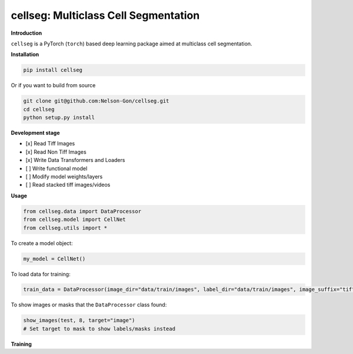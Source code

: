 
cellseg: Multiclass Cell Segmentation
=====================================


.. image:: https://badge.fury.io/py/cellseg.svg
   :target: https://badge.fury.io/py/cellseg
   :alt: PyPI version
 

.. image:: https://www.repostatus.org/badges/latest/wip.svg
   :target: https://www.repostatus.org/badges/latest/wip.svg
   :alt: Stage


.. image:: https://codecov.io/gh/Nelson-Gon/cellseg/branch/main/graph/badge.svg
   :target: https://codecov.io/gh/Nelson-Gon/cellseg?branch=main
   :alt: Codecov


.. image:: https://github.com/Nelson-Gon/cellseg/actions/workflows/build-package.yaml/badge.svg
   :target: https://github.com/Nelson-Gon/cellseg/actions/workflows/build-package.yaml
   :alt: Test Install


.. image:: https://travis-ci.com/Nelson-Gon/cellseg.svg?branch=main
   :target: https://travis-ci.com/Nelson-Gon/cellseg.svg?branch=main
   :alt: Travis Build


.. image:: https://img.shields.io/pypi/l/cellseg.svg
   :target: https://pypi.python.org/pypi/cellseg/
   :alt: PyPI license
 

.. image:: https://readthedocs.org/projects/cellseg/badge/?version=latest
   :target: https://cellseg.readthedocs.io/en/latest/?badge=latest
   :alt: Documentation Status


.. image:: https://pepy.tech/badge/cellseg
   :target: https://pepy.tech/project/cellseg
   :alt: Total Downloads


.. image:: https://pepy.tech/badge/cellseg/month
   :target: https://pepy.tech/project/cellseg
   :alt: Monthly Downloads


.. image:: https://pepy.tech/badge/cellseg/week
   :target: https://pepy.tech/project/cellseg
   :alt: Weekly Downloads


.. image:: https://img.shields.io/badge/Maintained%3F-yes-green.svg
   :target: https://GitHub.com/Nelson-Gon/cellseg/graphs/commit-activity
   :alt: Maintenance


.. image:: https://img.shields.io/github/last-commit/Nelson-Gon/cellseg.svg
   :target: https://github.com/Nelson-Gon/cellseg/commits/main
   :alt: GitHub last commit


.. image:: https://img.shields.io/github/issues/Nelson-Gon/cellseg.svg
   :target: https://GitHub.com/Nelson-Gon/cellseg/issues/
   :alt: GitHub issues


.. image:: https://img.shields.io/github/issues-closed/Nelson-Gon/cellseg.svg
   :target: https://GitHub.com/Nelson-Gon/cellseg/issues?q=is%3Aissue+is%3Aclosed
   :alt: GitHub issues-closed


**Introduction**

``cellseg`` is a PyTorch (\ ``torch``\ ) based deep learning package aimed at multiclass cell segmentation. 

**Installation**

.. code-block:: shell

   pip install cellseg

Or if you want to build from source 

.. code-block:: shell

   git clone git@github.com:Nelson-Gon/cellseg.git
   cd cellseg
   python setup.py install

**Development stage**


* 
  [x] Read Tiff Images

* 
  [x] Read Non Tiff Images

* 
  [x] Write Data Transformers and Loaders

* 
  [ ] Write functional model 

* 
  [ ] Modify model weights/layers

* 
  [ ] Read stacked tiff images/videos 

**Usage**

.. code-block:: python


   from cellseg.data import DataProcessor
   from cellseg.model import CellNet
   from cellseg.utils import *

To create a model object:

.. code-block:: python

   my_model = CellNet()

To load data for training:

.. code-block:: python

   train_data = DataProcessor(image_dir="data/train/images", label_dir="data/train/images", image_suffix="tif")

To show images or masks that the ``DataProcessor`` class found:

.. code-block:: python

   show_images(test, 8, target="image")
   # Set target to mask to show labels/masks instead

**Training**
